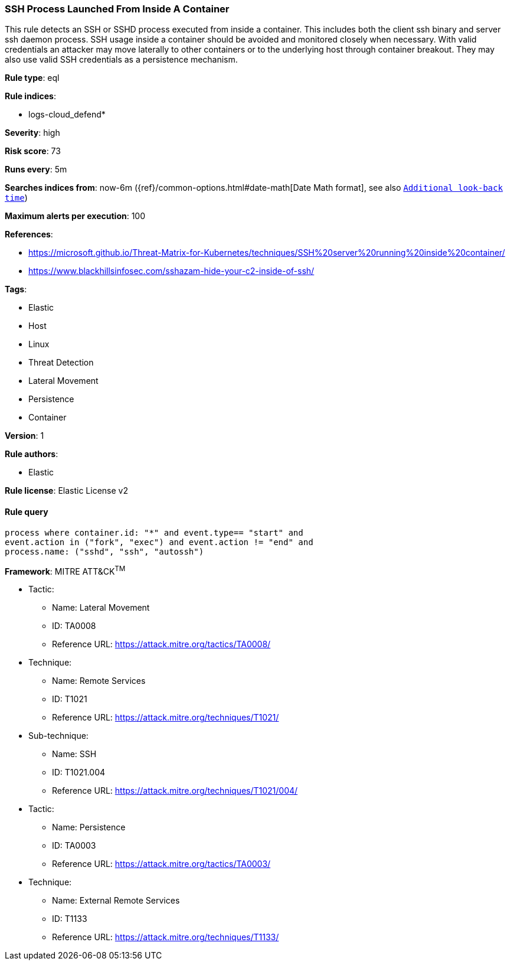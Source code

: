[[prebuilt-rule-8-8-2-ssh-process-launched-from-inside-a-container]]
=== SSH Process Launched From Inside A Container

This rule detects an SSH or SSHD process executed from inside a container. This includes both the client ssh binary and server ssh daemon process. SSH usage inside a container should be avoided and monitored closely when necessary. With valid credentials an attacker may move laterally to other containers or to the underlying host through container breakout. They may also use valid SSH credentials as a persistence mechanism.

*Rule type*: eql

*Rule indices*: 

* logs-cloud_defend*

*Severity*: high

*Risk score*: 73

*Runs every*: 5m

*Searches indices from*: now-6m ({ref}/common-options.html#date-math[Date Math format], see also <<rule-schedule, `Additional look-back time`>>)

*Maximum alerts per execution*: 100

*References*: 

* https://microsoft.github.io/Threat-Matrix-for-Kubernetes/techniques/SSH%20server%20running%20inside%20container/
* https://www.blackhillsinfosec.com/sshazam-hide-your-c2-inside-of-ssh/

*Tags*: 

* Elastic
* Host
* Linux
* Threat Detection
* Lateral Movement
* Persistence
* Container

*Version*: 1

*Rule authors*: 

* Elastic

*Rule license*: Elastic License v2


==== Rule query


[source, js]
----------------------------------
process where container.id: "*" and event.type== "start" and
event.action in ("fork", "exec") and event.action != "end" and 
process.name: ("sshd", "ssh", "autossh")

----------------------------------

*Framework*: MITRE ATT&CK^TM^

* Tactic:
** Name: Lateral Movement
** ID: TA0008
** Reference URL: https://attack.mitre.org/tactics/TA0008/
* Technique:
** Name: Remote Services
** ID: T1021
** Reference URL: https://attack.mitre.org/techniques/T1021/
* Sub-technique:
** Name: SSH
** ID: T1021.004
** Reference URL: https://attack.mitre.org/techniques/T1021/004/
* Tactic:
** Name: Persistence
** ID: TA0003
** Reference URL: https://attack.mitre.org/tactics/TA0003/
* Technique:
** Name: External Remote Services
** ID: T1133
** Reference URL: https://attack.mitre.org/techniques/T1133/
